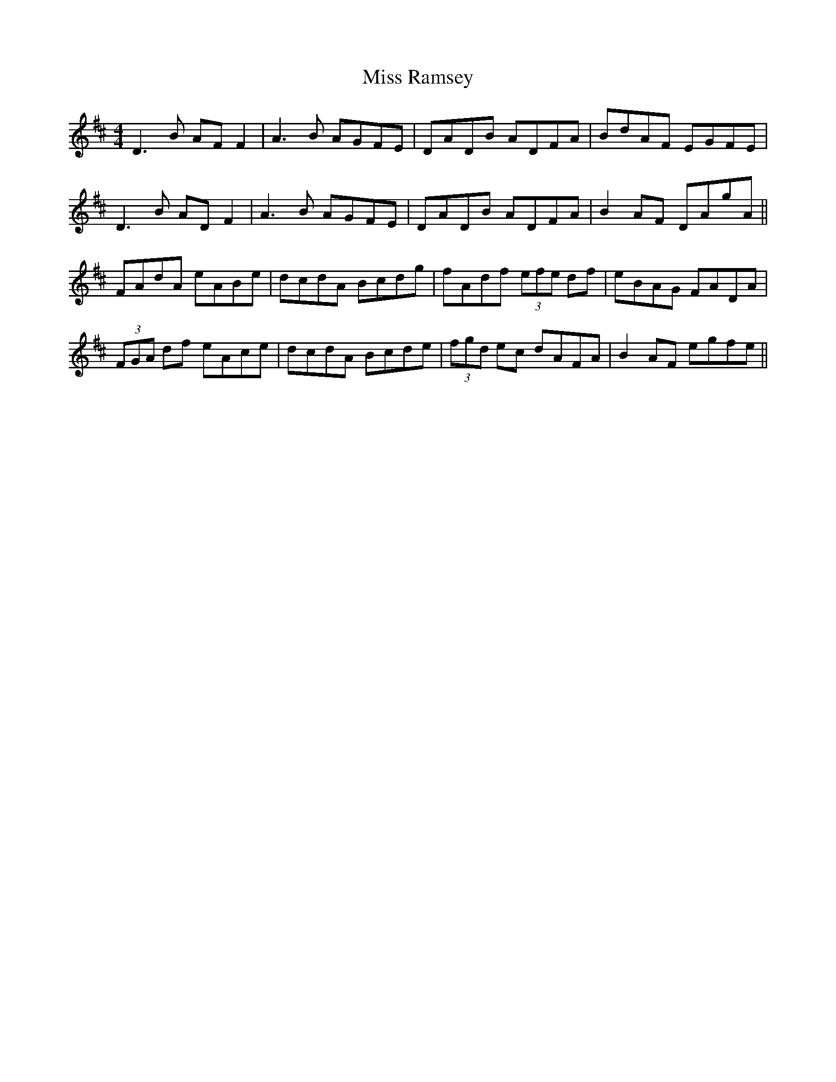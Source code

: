 X: 27212
T: Miss Ramsey
R: reel
M: 4/4
K: Dmajor
D3B AF F2|A3B AGFE|DADB ADFA|BdAF EGFE|
D3B AD F2|A3B AGFE|DADB ADFA|B2 AF DAgA||
FAdA eABe|dcdA Bcdg|fAdf (3efe df|eBAG FADA|
(3FGA df eAce|dcdA Bcde|(3fgd ec dAFA|B2 AF egfe||

